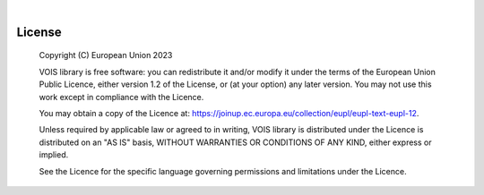 .. image:: figures/vois_horizontal_small.png

|

.. _License:

============
License
============

    Copyright (C) European Union 2023

    VOIS library is free software: you can redistribute it and/or modify it under the terms of the European Union Public Licence, either version 1.2 of the License, or (at your option) any later version.
    You may not use this work except in compliance with the Licence.

    You may obtain a copy of the Licence at: `<https://joinup.ec.europa.eu/collection/eupl/eupl-text-eupl-12>`__.

    Unless required by applicable law or agreed to in writing, VOIS library is distributed under the Licence is distributed on an "AS IS" basis, WITHOUT WARRANTIES OR CONDITIONS OF ANY KIND, either express or implied.

    See the Licence for the specific language governing permissions and limitations under the Licence.